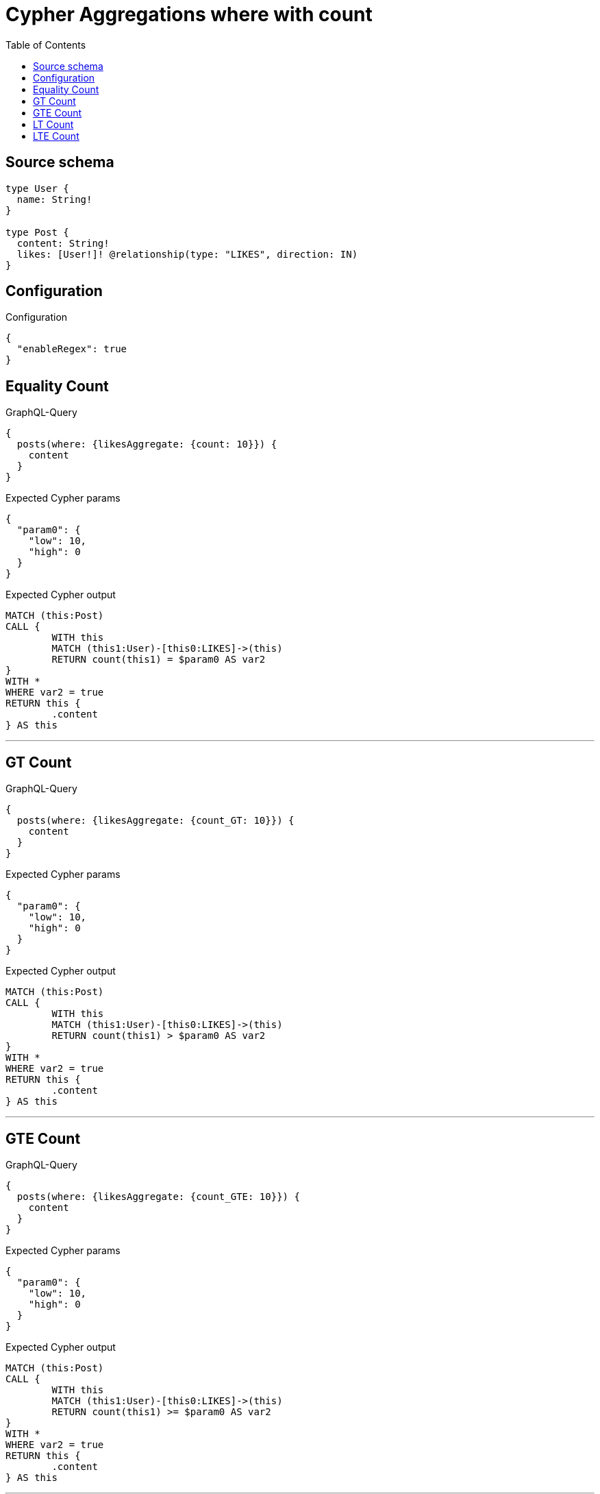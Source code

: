 :toc:

= Cypher Aggregations where with count

== Source schema

[source,graphql,schema=true]
----
type User {
  name: String!
}

type Post {
  content: String!
  likes: [User!]! @relationship(type: "LIKES", direction: IN)
}
----

== Configuration

.Configuration
[source,json,schema-config=true]
----
{
  "enableRegex": true
}
----
== Equality Count

.GraphQL-Query
[source,graphql]
----
{
  posts(where: {likesAggregate: {count: 10}}) {
    content
  }
}
----

.Expected Cypher params
[source,json]
----
{
  "param0": {
    "low": 10,
    "high": 0
  }
}
----

.Expected Cypher output
[source,cypher]
----
MATCH (this:Post)
CALL {
	WITH this
	MATCH (this1:User)-[this0:LIKES]->(this)
	RETURN count(this1) = $param0 AS var2
}
WITH *
WHERE var2 = true
RETURN this {
	.content
} AS this
----

'''

== GT Count

.GraphQL-Query
[source,graphql]
----
{
  posts(where: {likesAggregate: {count_GT: 10}}) {
    content
  }
}
----

.Expected Cypher params
[source,json]
----
{
  "param0": {
    "low": 10,
    "high": 0
  }
}
----

.Expected Cypher output
[source,cypher]
----
MATCH (this:Post)
CALL {
	WITH this
	MATCH (this1:User)-[this0:LIKES]->(this)
	RETURN count(this1) > $param0 AS var2
}
WITH *
WHERE var2 = true
RETURN this {
	.content
} AS this
----

'''

== GTE Count

.GraphQL-Query
[source,graphql]
----
{
  posts(where: {likesAggregate: {count_GTE: 10}}) {
    content
  }
}
----

.Expected Cypher params
[source,json]
----
{
  "param0": {
    "low": 10,
    "high": 0
  }
}
----

.Expected Cypher output
[source,cypher]
----
MATCH (this:Post)
CALL {
	WITH this
	MATCH (this1:User)-[this0:LIKES]->(this)
	RETURN count(this1) >= $param0 AS var2
}
WITH *
WHERE var2 = true
RETURN this {
	.content
} AS this
----

'''

== LT Count

.GraphQL-Query
[source,graphql]
----
{
  posts(where: {likesAggregate: {count_LT: 10}}) {
    content
  }
}
----

.Expected Cypher params
[source,json]
----
{
  "param0": {
    "low": 10,
    "high": 0
  }
}
----

.Expected Cypher output
[source,cypher]
----
MATCH (this:Post)
CALL {
	WITH this
	MATCH (this1:User)-[this0:LIKES]->(this)
	RETURN count(this1) < $param0 AS var2
}
WITH *
WHERE var2 = true
RETURN this {
	.content
} AS this
----

'''

== LTE Count

.GraphQL-Query
[source,graphql]
----
{
  posts(where: {likesAggregate: {count_LTE: 10}}) {
    content
  }
}
----

.Expected Cypher params
[source,json]
----
{
  "param0": {
    "low": 10,
    "high": 0
  }
}
----

.Expected Cypher output
[source,cypher]
----
MATCH (this:Post)
CALL {
	WITH this
	MATCH (this1:User)-[this0:LIKES]->(this)
	RETURN count(this1) <= $param0 AS var2
}
WITH *
WHERE var2 = true
RETURN this {
	.content
} AS this
----

'''

